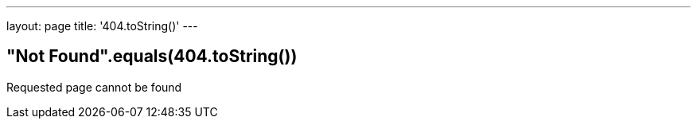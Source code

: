 ---
layout: page
title: '404.toString()'
---

== "Not Found".equals(404.toString())

Requested page cannot be found
